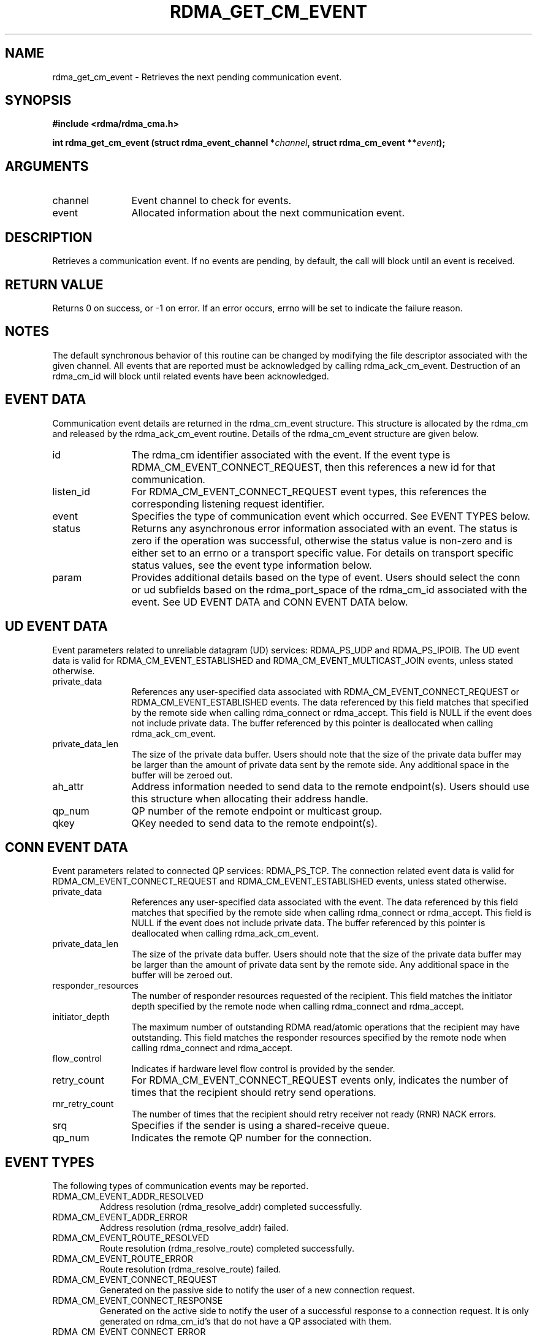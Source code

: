 .\" Licensed under the OpenIB.org BSD license (NQC Variant) - See COPYING.md
.TH "RDMA_GET_CM_EVENT" 3 "2007-10-31" "librdmacm" "Librdmacm Programmer's Manual" librdmacm
.SH NAME
rdma_get_cm_event \- Retrieves the next pending communication event.
.SH SYNOPSIS
.B "#include <rdma/rdma_cma.h>"
.P
.B "int" rdma_get_cm_event
.BI "(struct rdma_event_channel *" channel ","
.BI "struct rdma_cm_event **" event ");"
.SH ARGUMENTS
.IP "channel" 12
Event channel to check for events.
.IP "event" 12
Allocated information about the next communication event.
.SH "DESCRIPTION"
Retrieves a communication event.  If no events are pending, by default,
the call will block until an event is received.
.SH "RETURN VALUE"
Returns 0 on success, or -1 on error.  If an error occurs, errno will be
set to indicate the failure reason.
.SH "NOTES"
The default synchronous behavior of this routine can be changed by
modifying the file descriptor associated with the given channel.  All
events that are reported must be acknowledged by calling rdma_ack_cm_event.
Destruction of an rdma_cm_id will block until related events have been
acknowledged.
.SH "EVENT DATA"
Communication event details are returned in the rdma_cm_event structure.
This structure is allocated by the rdma_cm and released by the
rdma_ack_cm_event routine.  Details of the rdma_cm_event structure are
given below.
.IP "id" 12
The rdma_cm identifier associated with the event.  If the event type is
RDMA_CM_EVENT_CONNECT_REQUEST, then this references a new id for that
communication.
.IP "listen_id" 12
For RDMA_CM_EVENT_CONNECT_REQUEST event types, this references the
corresponding listening request identifier.
.IP "event" 12
Specifies the type of communication event which occurred.  See EVENT TYPES
below.
.IP "status" 12
Returns any asynchronous error information associated with an event.  The
status is zero if the operation was successful, otherwise the status value
is non-zero and is either set to an errno or a transport specific value.
For details on transport specific status values, see the event type information
below.
.IP "param" 12
Provides additional details based on the type of event.  Users should
select the conn or ud subfields based on the rdma_port_space of the
rdma_cm_id associated with the event.  See UD EVENT DATA and CONN EVENT
DATA below.
.SH "UD EVENT DATA"
Event parameters related to unreliable datagram (UD) services: RDMA_PS_UDP and
RDMA_PS_IPOIB.  The UD event data is valid for RDMA_CM_EVENT_ESTABLISHED and
RDMA_CM_EVENT_MULTICAST_JOIN events, unless stated otherwise.
.IP "private_data" 12
References any user-specified data associated with RDMA_CM_EVENT_CONNECT_REQUEST
or RDMA_CM_EVENT_ESTABLISHED events.  The data referenced by this field matches
that specified by the remote side when calling rdma_connect or rdma_accept.
This field is NULL if the event does not include private data.  The buffer
referenced by this pointer is deallocated when calling rdma_ack_cm_event.
.IP "private_data_len" 12
The size of the private data buffer.  Users should note that the size of
the private data buffer may be larger than the amount of private data
sent by the remote side.  Any additional space in the buffer will be
zeroed out.
.IP "ah_attr" 12
Address information needed to send data to the remote endpoint(s).
Users should use this structure when allocating their address handle.
.IP "qp_num" 12
QP number of the remote endpoint or multicast group.
.IP "qkey" 12
QKey needed to send data to the remote endpoint(s).
.SH "CONN EVENT DATA"
Event parameters related to connected QP services: RDMA_PS_TCP.  The
connection related event data is valid for RDMA_CM_EVENT_CONNECT_REQUEST
and RDMA_CM_EVENT_ESTABLISHED events, unless stated otherwise.
.IP "private_data" 12
References any user-specified data associated with the event.  The data
referenced by this field matches that specified by the remote side when
calling rdma_connect or rdma_accept.  This field is NULL if the event
does not include private data.  The buffer referenced by this pointer is
deallocated when calling rdma_ack_cm_event.
.IP "private_data_len" 12
The size of the private data buffer.  Users should note that the size of
the private data buffer may be larger than the amount of private data
sent by the remote side.  Any additional space in the buffer will be
zeroed out.
.IP "responder_resources" 12
The number of responder resources requested of the recipient.
This field matches the initiator depth specified by the remote node when
calling rdma_connect and rdma_accept.
.IP "initiator_depth" 12
The maximum number of outstanding RDMA read/atomic operations
that the recipient may have outstanding.  This field matches the responder
resources specified by the remote node when calling rdma_connect and
rdma_accept.
.IP "flow_control" 12
Indicates if hardware level flow control is provided by the sender.
.IP "retry_count" 12
For RDMA_CM_EVENT_CONNECT_REQUEST events only, indicates the number of times
that the recipient should retry send operations.
.IP "rnr_retry_count" 12
The number of times that the recipient should retry receiver not ready (RNR)
NACK errors.
.IP "srq" 12
Specifies if the sender is using a shared-receive queue.
.IP "qp_num" 12
Indicates the remote QP number for the connection.
.SH "EVENT TYPES"
The following types of communication events may be reported.
.IP RDMA_CM_EVENT_ADDR_RESOLVED
Address resolution (rdma_resolve_addr) completed successfully.
.IP RDMA_CM_EVENT_ADDR_ERROR
Address resolution (rdma_resolve_addr) failed.
.IP RDMA_CM_EVENT_ROUTE_RESOLVED
Route resolution (rdma_resolve_route) completed successfully.
.IP RDMA_CM_EVENT_ROUTE_ERROR
Route resolution (rdma_resolve_route) failed.
.IP RDMA_CM_EVENT_CONNECT_REQUEST
Generated on the passive side to notify the user of a new connection request.
.IP RDMA_CM_EVENT_CONNECT_RESPONSE
Generated on the active side to notify the user of a successful response
to a connection request.  It is only generated on rdma_cm_id's that do not
have a QP associated with them.
.IP RDMA_CM_EVENT_CONNECT_ERROR
Indicates that an error has occurred trying to establish or a connection.
May be generated on the active or passive side of a connection.
.IP RDMA_CM_EVENT_UNREACHABLE
Generated on the active side to notify the user that the remote server is
not reachable or unable to respond to a connection request.  If this event
is generated in response to a UD QP resolution request over InfiniBand,
the event status field will contain an errno, if negative, or the status
result carried in the IB CM SIDR REP message.
.IP RDMA_CM_EVENT_REJECTED
Indicates that a connection request or response was rejected by the remote
end point.  The event status field will contain the transport specific
reject reason if available.  Under InfiniBand, this is the reject reason
carried in the IB CM REJ message.
.IP RDMA_CM_EVENT_ESTABLISHED
Indicates that a connection has been established with the remote end point.
.IP RDMA_CM_EVENT_DISCONNECTED
The connection has been disconnected.
.IP RDMA_CM_EVENT_DEVICE_REMOVAL
The local RDMA device associated with the rdma_cm_id has been removed.
Upon receiving this event, the user must destroy the related rdma_cm_id.
.IP RDMA_CM_EVENT_MULTICAST_JOIN
The multicast join operation (rdma_join_multicast) completed successfully.
.IP RDMA_CM_EVENT_MULTICAST_ERROR
An error either occurred joining a multicast group, or, if the group had
already been joined, on an existing group.  The specified multicast group is
no longer accessible and should be rejoined, if desired.
.IP RDMA_CM_EVENT_ADDR_CHANGE
The network device associated with this ID through address resolution changed
its HW address, eg following of bonding failover. This event can serve as a
hint for applications who want the links used for their RDMA sessions to
align with the network stack.
.IP RDMA_CM_EVENT_TIMEWAIT_EXIT
The QP associated with a connection has exited its timewait state and is now
ready to be re-used.  After a QP has been disconnected, it is maintained in
a timewait state to allow any in flight packets to exit the network.  After
the timewait state has completed, the rdma_cm will report this event.
.SH "SEE ALSO"
rdma_ack_cm_event(3), rdma_create_event_channel(3), rdma_resolve_addr(3),
rdma_resolve_route(3), rdma_connect(3), rdma_listen(3), rdma_join_multicast(3),
rdma_destroy_id(3), rdma_event_str(3)

